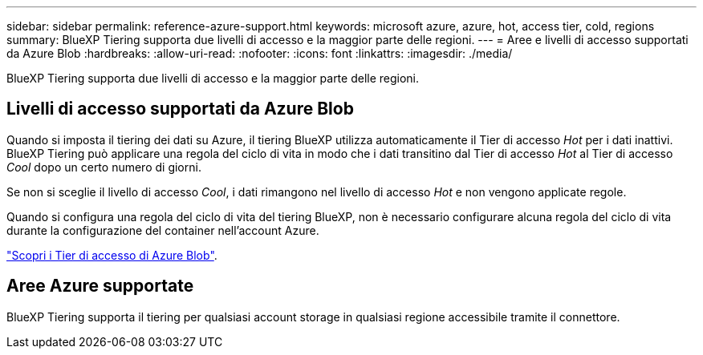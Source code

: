 ---
sidebar: sidebar 
permalink: reference-azure-support.html 
keywords: microsoft azure, azure, hot, access tier, cold, regions 
summary: BlueXP Tiering supporta due livelli di accesso e la maggior parte delle regioni. 
---
= Aree e livelli di accesso supportati da Azure Blob
:hardbreaks:
:allow-uri-read: 
:nofooter: 
:icons: font
:linkattrs: 
:imagesdir: ./media/


[role="lead"]
BlueXP Tiering supporta due livelli di accesso e la maggior parte delle regioni.



== Livelli di accesso supportati da Azure Blob

Quando si imposta il tiering dei dati su Azure, il tiering BlueXP utilizza automaticamente il Tier di accesso _Hot_ per i dati inattivi. BlueXP Tiering può applicare una regola del ciclo di vita in modo che i dati transitino dal Tier di accesso _Hot_ al Tier di accesso _Cool_ dopo un certo numero di giorni.

Se non si sceglie il livello di accesso _Cool_, i dati rimangono nel livello di accesso _Hot_ e non vengono applicate regole.

Quando si configura una regola del ciclo di vita del tiering BlueXP, non è necessario configurare alcuna regola del ciclo di vita durante la configurazione del container nell'account Azure.

https://docs.microsoft.com/en-us/azure/storage/blobs/access-tiers-overview["Scopri i Tier di accesso di Azure Blob"^].



== Aree Azure supportate

BlueXP Tiering supporta il tiering per qualsiasi account storage in qualsiasi regione accessibile tramite il connettore.

